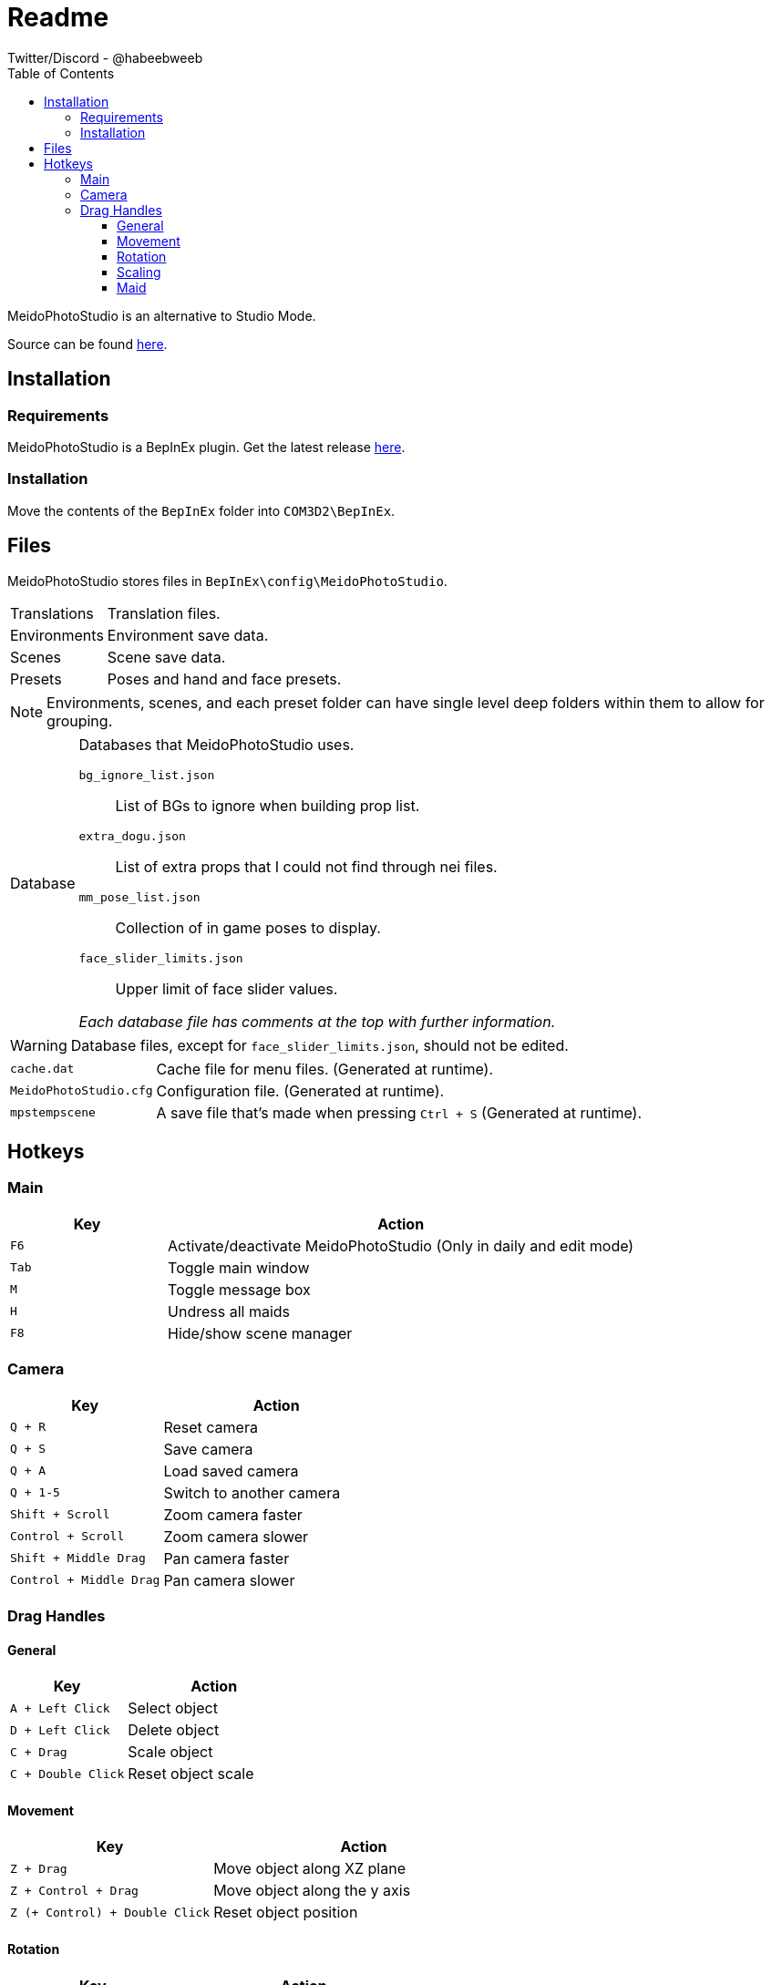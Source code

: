 = Readme
Twitter/Discord - @habeebweeb
:toc: left
:toclevels: 4
:config: BepInEx\config\MeidoPhotoStudio

MeidoPhotoStudio is an alternative to Studio Mode.

Source can be found https://github.com/habeebweeb/meidophotostudio[here].

== Installation

=== Requirements

MeidoPhotoStudio is a BepInEx plugin. Get the latest release https://github.com/BepInEx/BepInEx/releases[here].

=== Installation

Move the contents of the `BepInEx` folder into `COM3D2\BepInEx`.

== Files

MeidoPhotoStudio stores files in `{config}`.

[horizontal]
Translations:: Translation files.

Environments:: Environment save data.

Scenes:: Scene save data.

Presets:: Poses and hand and face presets.

NOTE: Environments, scenes, and each preset folder can have single level deep folders within them to allow for grouping.

[horizontal]
Database:: Databases that MeidoPhotoStudio uses.
+
--
`bg_ignore_list.json`:: List of BGs to ignore when building prop list.

`extra_dogu.json`:: List of extra props that I could not find through nei files.

`mm_pose_list.json`:: Collection of in game poses to display.

`face_slider_limits.json`:: Upper limit of face slider values.

_Each database file has comments at the top with further information._
--

WARNING: Database files, except for `face_slider_limits.json`, should not be edited.

[horizontal]
`cache.dat`:: Cache file for menu files. (Generated at runtime).

`MeidoPhotoStudio.cfg`:: Configuration file. (Generated at runtime).

`mpstempscene`:: A save file that's made when pressing `Ctrl + S` (Generated at runtime).

== Hotkeys

=== Main
[%header, cols="1a, 3"]
|===

| Key | Action

| `F6`
| Activate/deactivate MeidoPhotoStudio (Only in daily and edit mode)

| `Tab`
| Toggle main window

| `M`
| Toggle message box

| `H`
| Undress all maids

| `F8`
| Hide/show scene manager

|===

=== Camera

[%header, cols="2a, 3"]
|===

| Key | Action

| `Q + R`
| Reset camera

| `Q + S`
| Save camera

| `Q + A`
| Load saved camera

| `Q + 1-5`
| Switch to another camera

| `Shift + Scroll`
| Zoom camera faster

| `Control + Scroll`
| Zoom camera slower

| `Shift + Middle Drag`
| Pan camera faster

| `Control + Middle Drag`
| Pan camera slower

|===

=== Drag Handles

==== General
[%header, cols="2a, 3"]
|===

| Key | Action

| `A + Left Click`
| Select object

| `D + Left Click`
| Delete object

| `C + Drag`
| Scale object

| `C + Double Click`
| Reset object scale

|===

==== Movement

[%header, cols="2a, 3"]
|===

| Key | Action

| `Z + Drag`
| Move object along XZ plane

| `Z + Control + Drag`
| Move object along the y axis

| `Z (+ Control) + Double Click`
| Reset object position

|===

==== Rotation

[%header, cols="2a, 3"]
|===

| Key | Action

| `X + Drag`
| Rotate object along XZ axis

| `Z + Shift + Drag`
| Rotate object along the *world* Y axis

| `X + Shift + Drag`
| Rotate object along its *local* Y axis

| `X + Double Click`
| Reset object rotation

|===

==== Scaling
[%header, cols="2a, 3"]
|===

| Key | Action

| `C + Drag`
| Scale object

| `C + Double Click`
| Reset object scale

|===

==== Maid

[%header, cols="2a, 3a"]
|===

| Key | Action

| `Drag`
| 

* Move arms and legs
** Moving from the hand/foot will move the arm/leg like a chain
** Moving from the elbow/knee will rotate the arm/leg using the shoulder/hip as the pivot point

* Move shoulders

| `Alt + Drag`
|

.All along XZ axis
* Rotate torso
* Rotate pelvis
* Rotate head
* Rotate hands/feet

| `Alt + Shift + Drag`
|

.All along local y axis
* Rotate torso
* Rotate pelvis
* Rotate head
* Rotate hands/feet
* Rotate arms/legs (when dragging on elbow/knee respectively)

| `Control + Alt + Drag`
|

* Move both eyes (When dragging on face)
* Move each breast

| `Control + Alt + Shift + Drag`
|

* Move eyes in opposite directions
* Rotate breasts

| `Control + Alt + Double Click`
| Reset eyes and breasts position

| `Control + Drag`
| Rotate forearm/calf using elbow/knee as pivot point

| `Space`
| Rotate fingers/toes

| `Shift + Space`
| Rotate base of fingers/toes along local y axis

| `A + Left Click`
|

* Make selected maid the active maid and switch to pose tab (When clicking on torso)
* Make selected maid the active maid and switch to face tab (When clicking on face)

|===
